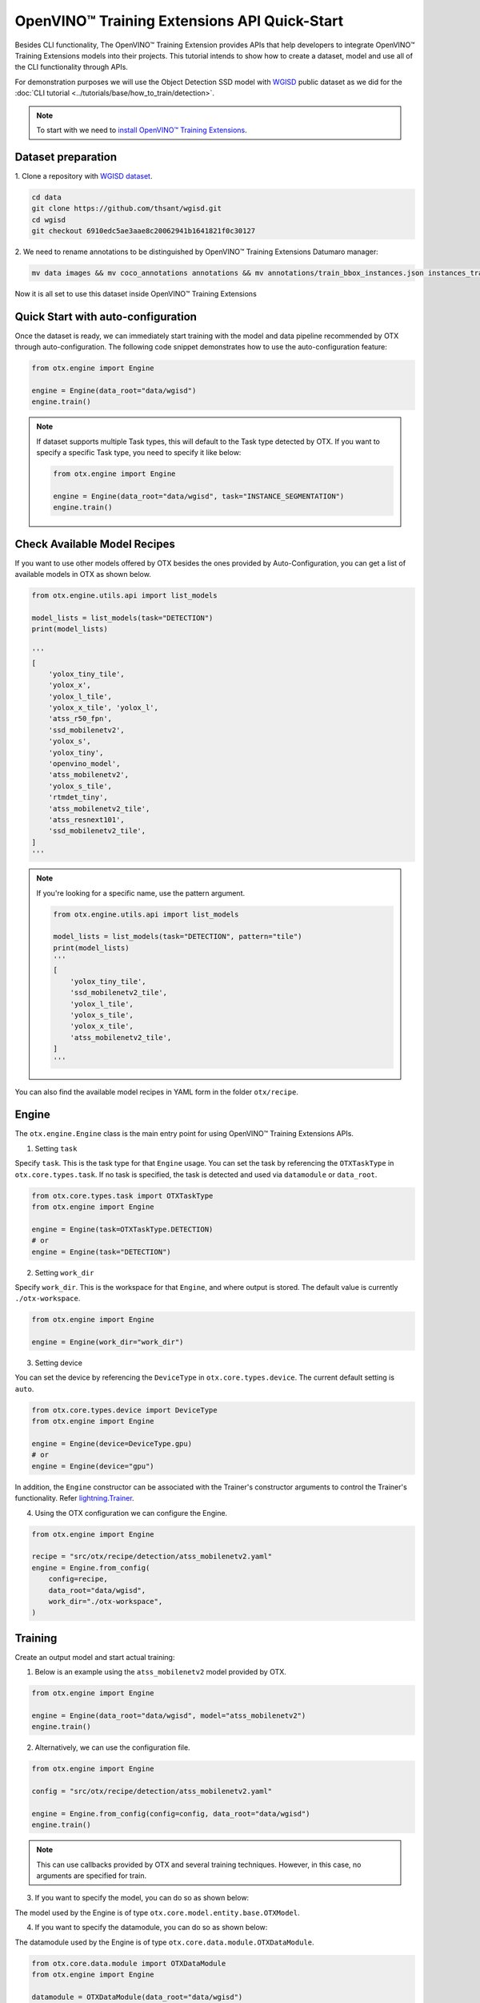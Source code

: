 OpenVINO™ Training Extensions API Quick-Start
==============================================

Besides CLI functionality, The OpenVINO™ Training Extension provides APIs that help developers to integrate OpenVINO™ Training Extensions models into their projects.
This tutorial intends to show how to create a dataset, model and use all of the CLI functionality through APIs.

For demonstration purposes we will use the Object Detection SSD model with `WGISD <https://github.com/thsant/wgisd>`_ public dataset as we did for the :doc:`CLI tutorial <../tutorials/base/how_to_train/detection>`.

.. note::

    To start with we need to `install OpenVINO™ Training Extensions <https://github.com/openvinotoolkit/training_extensions/blob/develop/QUICK_START_GUIDE.md#setup-openvino-training-extensions>`_.

*******************
Dataset preparation
*******************

1. Clone a repository
with `WGISD dataset <https://github.com/thsant/wgisd>`_.

.. code-block:: shell

  cd data
  git clone https://github.com/thsant/wgisd.git
  cd wgisd
  git checkout 6910edc5ae3aae8c20062941b1641821f0c30127

2. We need to rename annotations to
be distinguished by OpenVINO™ Training Extensions Datumaro manager:

.. code-block:: shell

    mv data images && mv coco_annotations annotations && mv annotations/train_bbox_instances.json instances_train.json  && mv annotations/test_bbox_instances.json instances_val.json

Now it is all set to use this dataset inside OpenVINO™ Training Extensions

************************************
Quick Start with auto-configuration
************************************

Once the dataset is ready, we can immediately start training with the model and data pipeline recommended by OTX through auto-configuration.
The following code snippet demonstrates how to use the auto-configuration feature:

.. code-block:: python

    from otx.engine import Engine

    engine = Engine(data_root="data/wgisd")
    engine.train()


.. note::

    If dataset supports multiple Task types, this will default to the Task type detected by OTX.
    If you want to specify a specific Task type, you need to specify it like below:

    .. code-block:: python

        from otx.engine import Engine

        engine = Engine(data_root="data/wgisd", task="INSTANCE_SEGMENTATION")
        engine.train()


**********************************
Check Available Model Recipes
**********************************

If you want to use other models offered by OTX besides the ones provided by Auto-Configuration, you can get a list of available models in OTX as shown below.

.. code-block:: python

    from otx.engine.utils.api import list_models

    model_lists = list_models(task="DETECTION")
    print(model_lists)

    '''
    [
        'yolox_tiny_tile',
        'yolox_x',
        'yolox_l_tile',
        'yolox_x_tile', 'yolox_l',
        'atss_r50_fpn',
        'ssd_mobilenetv2',
        'yolox_s',
        'yolox_tiny',
        'openvino_model',
        'atss_mobilenetv2',
        'yolox_s_tile',
        'rtmdet_tiny',
        'atss_mobilenetv2_tile',
        'atss_resnext101',
        'ssd_mobilenetv2_tile',
    ]
    '''


.. note::

    If you're looking for a specific name, use the pattern argument.

    .. code-block:: python

        from otx.engine.utils.api import list_models

        model_lists = list_models(task="DETECTION", pattern="tile")
        print(model_lists)
        '''
        [
            'yolox_tiny_tile',
            'ssd_mobilenetv2_tile',
            'yolox_l_tile',
            'yolox_s_tile',
            'yolox_x_tile',
            'atss_mobilenetv2_tile',
        ]
        '''


You can also find the available model recipes in YAML form in the folder ``otx/recipe``.

*********
Engine
*********

The ``otx.engine.Engine`` class is the main entry point for using OpenVINO™ Training Extensions APIs.

1. Setting ``task``

Specify ``task``. This is the task type for that ``Engine`` usage.
You can set the task by referencing the ``OTXTaskType`` in ``otx.core.types.task``.
If no task is specified, the task is detected and used via ``datamodule`` or ``data_root``.

.. code-block:: python

    from otx.core.types.task import OTXTaskType
    from otx.engine import Engine

    engine = Engine(task=OTXTaskType.DETECTION)
    # or
    engine = Engine(task="DETECTION")

2. Setting ``work_dir``

Specify ``work_dir``. This is the workspace for that ``Engine``, and where output is stored.
The default value is currently ``./otx-workspace``.

.. code-block:: python

    from otx.engine import Engine

    engine = Engine(work_dir="work_dir")


3. Setting device

You can set the device by referencing the ``DeviceType`` in ``otx.core.types.device``.
The current default setting is ``auto``.

.. code-block:: python

    from otx.core.types.device import DeviceType
    from otx.engine import Engine

    engine = Engine(device=DeviceType.gpu)
    # or
    engine = Engine(device="gpu")


In addition, the ``Engine`` constructor can be associated with the Trainer's constructor arguments to control the Trainer's functionality.
Refer `lightning.Trainer <https://lightning.ai/docs/pytorch/stable/common/trainer.html>`_.

4. Using the OTX configuration we can configure the Engine.

.. code-block:: python

    from otx.engine import Engine

    recipe = "src/otx/recipe/detection/atss_mobilenetv2.yaml"
    engine = Engine.from_config(
        config=recipe,
        data_root="data/wgisd",
        work_dir="./otx-workspace",
    )


*********
Training
*********

Create an output model and start actual training:

1. Below is an example using the ``atss_mobilenetv2`` model provided by OTX.

.. code-block:: python

    from otx.engine import Engine

    engine = Engine(data_root="data/wgisd", model="atss_mobilenetv2")
    engine.train()

2. Alternatively, we can use the configuration file.

.. code-block:: python

    from otx.engine import Engine

    config = "src/otx/recipe/detection/atss_mobilenetv2.yaml"

    engine = Engine.from_config(config=config, data_root="data/wgisd")
    engine.train()

.. note::

    This can use callbacks provided by OTX and several training techniques.
    However, in this case, no arguments are specified for train.

3. If you want to specify the model, you can do so as shown below:

The model used by the Engine is of type ``otx.core.model.entity.base.OTXModel``.

.. tab-set::

    .. tab-item:: Custom Model

        .. code-block:: python

            from otx.algo.detection.atss import ATSS
            from otx.engine import Engine

            model = ATSS(num_classes=5, variant="mobilenetv2")

            engine = Engine(data_root="data/wgisd", model=model)
            engine.train()

    .. tab-item:: Custom Model with checkpoint

        .. code-block:: python

            from otx.algo.detection.atss import ATSS
            from otx.engine import Engine

            model = ATSS(num_classes=5, variant="mobilenetv2")

            engine = Engine(data_root="data/wgisd", model=model, checkpoint="<path/to/checkpoint>")
            engine.train()

    .. tab-item:: Custom Optimizer & Scheduler

        .. code-block:: python

            from torch.optim import SGD
            from torch.optim.lr_scheduler import CosineAnnealingLR
            from otx.algo.detection.atss import ATSS
            from otx.engine import Engine

            model = ATSS(num_classes=5, variant="mobilenetv2")
            optimizer = SGD(model.parameters(), lr=0.01, weight_decay=1e-4, momentum=0.9)
            scheduler = CosineAnnealingLR(optimizer, T_max=10000, eta_min=0)

            engine = Engine(
                ...,
                model=model,
                optimizer=optimizer,
                scheduler=scheduler,
            )
            engine.train()

4. If you want to specify the datamodule, you can do so as shown below:

The datamodule used by the Engine is of type ``otx.core.data.module.OTXDataModule``.

.. code-block:: python

    from otx.core.data.module import OTXDataModule
    from otx.engine import Engine

    datamodule = OTXDataModule(data_root="data/wgisd")

    engine = Engine(datamodule=datamodule)
    engine.train()

.. note::

    If both ``data_root`` and ``datamodule`` enter ``Engine`` as input, ``Engine`` uses datamodule as the base.


5. You can use train-specific arguments with ``train()`` function.

.. tab-set::

    .. tab-item:: Change Max Epochs

        .. code-block:: python

            engine.train(max_epochs=10)

    .. tab-item:: Fix Training Seed & Set Deterministic

        .. code-block:: python

            engine.train(seed=1234, deterministic=True)

    .. tab-item:: Use Mixed Precision

        .. code-block:: python

            engine.train(precision="16")

        .. note::
            
            This uses lightning's precision value. You can use the values below:
            - "64", "32", "16", "bf16",
            - 64, 32, 16

    .. tab-item:: Change Validation Metric

        .. code-block:: python

            from otx.core.metrics.fmeasure import FMeasure

            metric = FMeasue(num_classes=5)
            engine.train(metric=metric)

    .. tab-item:: Set Callbacks & Logger

        .. code-block:: python

            from lightning.pytorch.callbacks import EarlyStopping
            from lightning.pytorch.loggers.tensorboard import TensorBoardLogger

            engine.train(callbacks=[EarlyStopping()], loggers=[TensorBoardLogger()])

In addition, the ``train()`` function can be associated with the Trainer's constructor arguments to control the Trainer's functionality.
Refer `lightning.Trainer <https://lightning.ai/docs/pytorch/stable/common/trainer.html>`_.

For example, if you want to use the ``limit_val_batches`` feature provided by Trainer, you can use it like this:

.. code-block:: python

    # disable validation
    engine.train(limit_val_batches=0)

6. It's also easy to use HPOs.

.. code-block:: python

    engine.train(run_hpo=True)


***********
Evaluation
***********

If the training is already in place, we just need to use the code below:

.. tab-set::

    .. tab-item:: Evaluate Model

        .. code-block:: python

            engine.test()

    .. tab-item:: Evaluate Model with different checkpoint

        .. code-block:: python

            engine.test(checkpoint="<path/to/checkpoint>")

        .. note::

            The format that can enter the checkpoint is of type torch (.ckpt) or exported model (.onnx, .xml).

    .. tab-item:: Evaluate Model with different datamodule or dataloader

        .. code-block:: python

            from otx.core.data.module import OTXDataModule

            datamodule = OTXDataModule(data_root="data/wgisd")
            engine.test(datamodule=datamodule)

    .. tab-item:: Evaluate Model with different metrics

        .. code-block:: python

            from otx.core.metrics.fmeasure import FMeasure

            metric = FMeasue(num_classes=5)
            engine.test(metric=metric)


***********
Exporting
***********

To export our model to OpenVINO™ IR format we need to create output model and run exporting task.
If the engine is trained, you can proceed with the export using the current engine's checkpoint:

The default value for ``export_format`` is ``OPENVINO``.
The default value for ``export_precision`` is ``FP32``.

.. tab-set::

    .. tab-item:: Export OpenVINO™ IR

        .. code-block:: python

            engine.export()

    .. tab-item:: Export ONNX

        .. code-block:: python

            engine.export(export_format="ONNX")

    .. tab-item:: Export with explain features

        .. code-block:: python

            engine.export(explain=True)

        .. note::

            This ensures that it is exported with a ``saliency_map`` and ``feature_vector`` that will be used in the XAI.

    .. tab-item:: Export with different checkpoint

        .. code-block:: python

            engine.export(checkpoint="<path/to/checkpoint>")

    .. tab-item:: Export with FP16

        .. code-block:: python

            engine.export(precision="FP16")


****
XAI
****

To run the XAI with the OpenVINO™ IR model, we need to create an output model and run the XAI procedure:

.. tab-set::

    .. tab-item:: Run XAI

        .. code-block:: python

            engine.explain(checkpoint="<path/to/ir/xml>")

    .. tab-item:: Evaluate Model with different datamodule or dataloader

        .. code-block:: python

            from otx.core.data.module import OTXDataModule

            datamodule = OTXDataModule(data_root="data/wgisd")
            engine.explain(..., datamodule=datamodule)

    .. tab-item:: Dump saliency_map

        .. code-block:: python

            engine.explain(..., dump=True)


************
Optimization
************

To run the optimization with PTQ on the OpenVINO™ IR model, we need to create an output model and run the optimization procedure:

.. tab-set::

    .. tab-item:: Run PTQ Optimization

        .. code-block:: python

            engine.optimize(checkpoint="<path/to/ir/xml>")

    .. tab-item:: Evaluate Model with different datamodule or dataloader

        .. code-block:: python

            from otx.core.data.module import OTXDataModule

            datamodule = OTXDataModule(data_root="data/wgisd")
            engine.optimize(..., datamodule=datamodule)


You can validate the optimized model as the usual model. For example for the NNCF model it will look like this:

.. code-block:: python

    engine.test(checkpoint="<path/to/optimized/ir/xml>")

That's it. Now, we can use OpenVINO™ Training Extensions APIs to create, train, and deploy deep learning models using the OpenVINO™ Training Extension.
